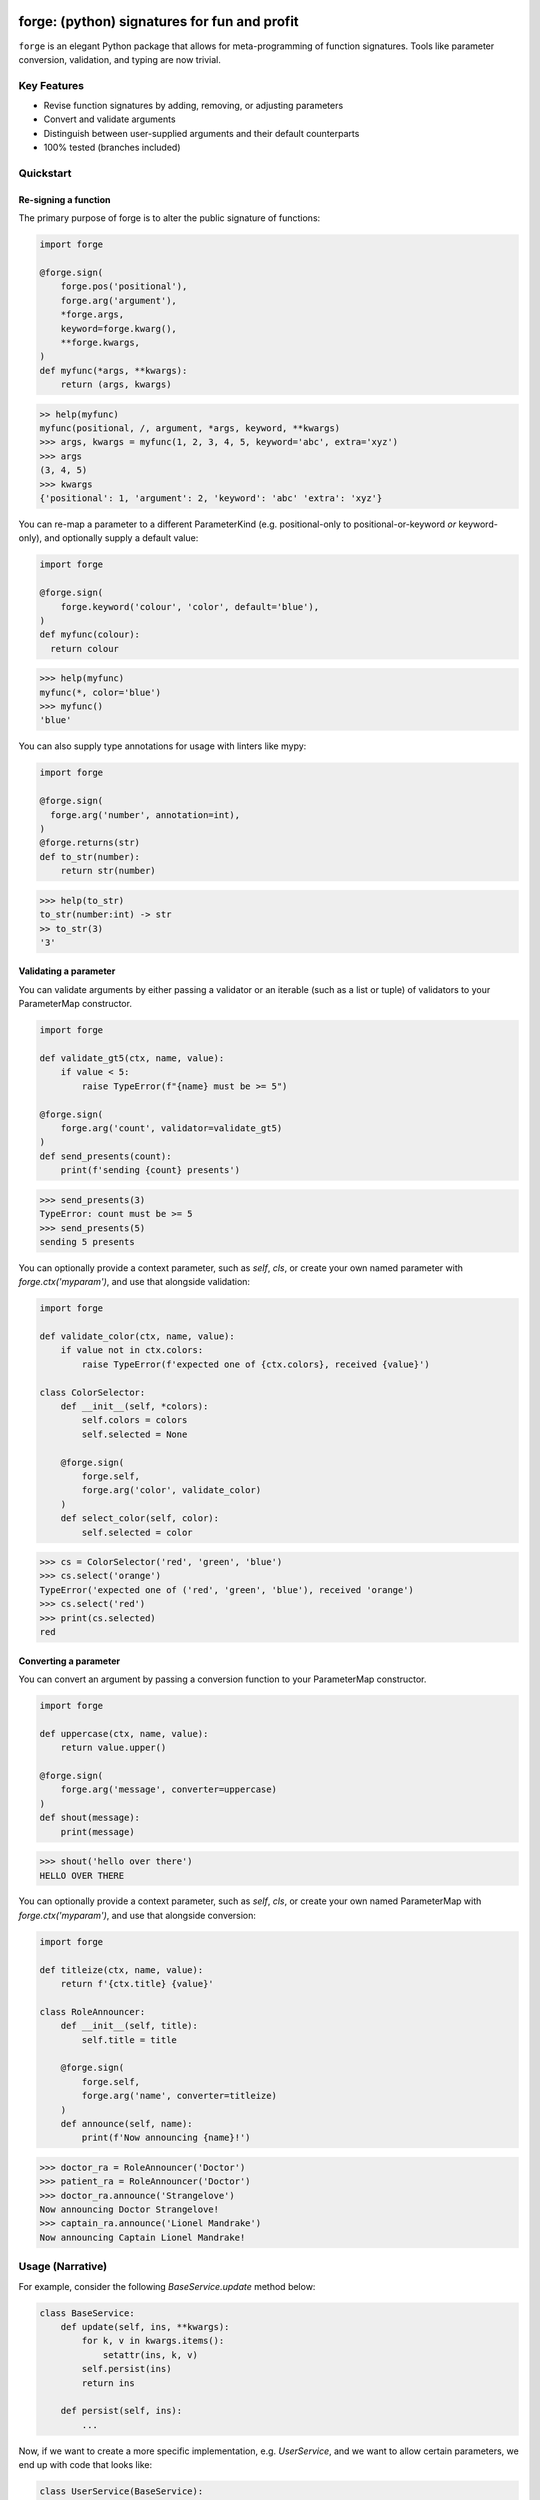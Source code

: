 .. image:: https://raw.githubusercontent.com/dfee/forge/master/docs/_static/logo.png
   :alt: forge logo

============================================
forge: (python) signatures for fun and profit
============================================

``forge`` is an elegant Python package that allows for meta-programming of function signatures. Tools like parameter conversion, validation, and typing are now trivial.


Key Features
===========================
- Revise function signatures by adding, removing, or adjusting parameters
- Convert and validate arguments
- Distinguish between user-supplied arguments and their default counterparts
- 100% tested (branches included)

Quickstart
==========

Re-signing a function
---------------------

The primary purpose of forge is to alter the public signature of functions:

.. code-block:: python

  import forge

  @forge.sign(
      forge.pos('positional'),
      forge.arg('argument'),
      *forge.args,
      keyword=forge.kwarg(),
      **forge.kwargs,
  )
  def myfunc(*args, **kwargs):
      return (args, kwargs)

.. code-block:: python

  >> help(myfunc)
  myfunc(positional, /, argument, *args, keyword, **kwargs)
  >>> args, kwargs = myfunc(1, 2, 3, 4, 5, keyword='abc', extra='xyz')
  >>> args
  (3, 4, 5)
  >>> kwargs
  {'positional': 1, 'argument': 2, 'keyword': 'abc' 'extra': 'xyz'}

You can re-map a parameter to a different ParameterKind (e.g. positional-only to positional-or-keyword *or* keyword-only), and optionally supply a default value:

.. code-block:: python

  import forge

  @forge.sign(
      forge.keyword('colour', 'color', default='blue'),
  )
  def myfunc(colour):
    return colour

.. code-block:: python

  >>> help(myfunc)
  myfunc(*, color='blue')
  >>> myfunc()
  'blue'

You can also supply type annotations for usage with linters like mypy:

.. code-block:: python

  import forge

  @forge.sign(
    forge.arg('number', annotation=int),
  )
  @forge.returns(str)
  def to_str(number):
      return str(number)

.. code-block:: python

  >>> help(to_str)
  to_str(number:int) -> str
  >> to_str(3)
  '3'


Validating a parameter
----------------------

You can validate arguments by either passing a validator or an iterable (such as a list or tuple) of validators to your ParameterMap constructor.

.. code-block:: python

  import forge

  def validate_gt5(ctx, name, value):
      if value < 5:
          raise TypeError(f"{name} must be >= 5")

  @forge.sign(
      forge.arg('count', validator=validate_gt5)
  )
  def send_presents(count):
      print(f'sending {count} presents')

.. code-block:: python

  >>> send_presents(3)
  TypeError: count must be >= 5
  >>> send_presents(5)
  sending 5 presents

You can optionally provide a context parameter, such as `self`, `cls`, or create your own named parameter with `forge.ctx('myparam')`, and use that alongside validation:

.. code-block:: python

  import forge

  def validate_color(ctx, name, value):
      if value not in ctx.colors:
          raise TypeError(f'expected one of {ctx.colors}, received {value}')

  class ColorSelector:
      def __init__(self, *colors):
          self.colors = colors
          self.selected = None

      @forge.sign(
          forge.self,
          forge.arg('color', validate_color)
      )
      def select_color(self, color):
          self.selected = color

.. code-block:: python

  >>> cs = ColorSelector('red', 'green', 'blue')
  >>> cs.select('orange')
  TypeError('expected one of ('red', 'green', 'blue'), received 'orange')
  >>> cs.select('red')
  >>> print(cs.selected)
  red


Converting a parameter
----------------------

You can convert an argument by passing a conversion function to your ParameterMap constructor.

.. code-block:: python

  import forge

  def uppercase(ctx, name, value):
      return value.upper()

  @forge.sign(
      forge.arg('message', converter=uppercase)
  )
  def shout(message):
      print(message)

.. code-block:: python

  >>> shout('hello over there')
  HELLO OVER THERE

You can optionally provide a context parameter, such as `self`, `cls`, or create your own named ParameterMap with `forge.ctx('myparam')`, and use that alongside conversion:

.. code-block:: python

  import forge

  def titleize(ctx, name, value):
      return f'{ctx.title} {value}'

  class RoleAnnouncer:
      def __init__(self, title):
          self.title = title

      @forge.sign(
          forge.self,
          forge.arg('name', converter=titleize)
      )
      def announce(self, name):
          print(f'Now announcing {name}!')

.. code-block:: python

  >>> doctor_ra = RoleAnnouncer('Doctor')
  >>> patient_ra = RoleAnnouncer('Doctor')
  >>> doctor_ra.announce('Strangelove')
  Now announcing Doctor Strangelove!
  >>> captain_ra.announce('Lionel Mandrake')
  Now announcing Captain Lionel Mandrake!


Usage (Narrative)
=================
For example, consider the following `BaseService.update` method below:

.. code-block:: python

  class BaseService:
      def update(self, ins, **kwargs):
          for k, v in kwargs.items():
              setattr(ins, k, v)
          self.persist(ins)
          return ins

      def persist(self, ins):
          ...

Now, if we want to create a more specific implementation, e.g. `UserService`, and we want to allow certain parameters, we end up with code that looks like:

.. code-block:: python

  class UserService(BaseService):
      def update(self, ins, **kwargs):
          cleaned = {}
          if 'email_address' in kwargs:
              email_address = kwargs['email_address']
              if not re.search(r'\w+@\w+\.\w+', kwargs['email_address']):
                  raise TypeError('Email address doesn't conform to pattern')
              cleaned['email_address'] = kwargs['email_address']
          if 'name' in kwargs:
              cleaned['name'] = kwargs['name'].title()
          if 'manager' in kwargs:
              cleaned['manager'] = manager
          return super().update(ins, **cleaned)

This `update` method is nice enough, except that the signature doesn't exactly describe what parameters are accepted. Upon inspection (using `help(UserService.update`) we find out that the method takes two parameters: `self` and a variable-keyword argument `kwargs`. Is `profile_picture` accepted? NO! How about `password`? Absolutely not! There are special methods for those.

.. code-block:: python

  class UserService(BaseService):
      def update(self, ins, **kwargs):
          ...

      def set_password(self, ins, newpass):
          ...

      def set_profile_picture(self, ins, *, image_url=None, image_buf=None):
          ...

      def create(self, **kwargs):
          # and, what parameters would this take?
          # do we duplicate our validation code? our unit-tests?
          ...

So, we realize now that we need to do parameter conversion and validation in multiple places, so we need to extract that logic:

.. code-block:: python

  def validate_email_address(email_address):
    if not re.search(r'\w+@\w+\.\w+', kwargs['email_address']):
        raise TypeError('Email address doesn't conform to pattern')

  def convert_name(name):
      return name.title()

  class UserService(BaseService):
      def update(self, ins, **kwargs):
          cleaned = {}
          if 'email_address' in kwargs:
              validate_email_address(email_address)
              cleaned['email_address'] = kwargs['email_address']
          if 'name' in kwargs:
              cleaned['name'] = convert_name(kwargs['name])
          if 'manager' in kwargs:
              cleaned['manager'] = kwargs['manager']
          return super().update(ins, **cleaned)

      def create(self, ins, **kwargs):
          cleaned = {}
          ... # validate, convert as above
          return super().create(**kwargs)

Now, we're faced with the problem that our method still doesn't describe to a user what parameters it takes. Open up your python interpreter, and type `help(UserService.update)`.

Now, we can naively solve this problem by naming the parameters:

.. code-block:: python

  class UserService(BaseService):
      def update(self, *, email_address=None, name=None, manager=None):
          cleaned = {}
          if email_address is not None:
              validate_email_address(email_address)
              cleaned['email_address'] = email_address
          if name is not None:
              cleaned['name'] = convert_name(name)
          if manager is not None:
              cleaned['manager'] = manager
          return super().update(ins, **kwargs)

So now, our method signature adequately describes what parameters `UserService.update` takes. Except, what if a user actually becomes self-employed and no-longer has a manager. We've lost the ability to *unset* attributes, as our code can't distinguish between what arguments were provided as `None` by the user, and which arguments are `None` by default:

.. code-block:: python

  >>> user_service.update(newly_self_employed_user, manager=None)
  <User: name=Jane Doe, email_address=jane@janedoe.com, manager=Evil Bob>
  >>> # why can't Jane escape? why?!

Enter `forge`: to escape from the problems we faced above, namely the paradox of having a well defined signature impeding usage, we can use `forge`:

.. code-block:: python

  import forge

  class UserService(BaseService):
      @forge.sign(
          forge.self,
          forge.arg('ins'),
          email_address=forge.kwarg(validator=validate_email_address),
          name=forge.kwarg(converter=convert_name),
          manager=forge.kwarg(default=void),
      )
      def update(self, ins, **kwargs):
          return super().update(self, ins, **forge.devoid(**kwargs))

Reusing parameters across multiple functions isn't difficult, either:

.. code-block:: python

  import forge

  class UserService(BaseService):
      params = {
        'ins': forge.arg('ins'),
        'email_address': forge.kwarg(
            'email_address',
            validator=validate_email_address,
        ),
        'name': forge.kwarg('name', converter=convert_name),
        'manager': forge.kwarg('manager', default=void),
        'password': forge.kwarg(
            'password',
            validator=validate_password,
            converter=convert_password,
        ),
      }

      @forge.sign(
          forge.self,
          params['ins'],
          params['email_address'],
          params['name'],
          params['manager'],
      )
      def update(self, ins, **kwargs):
          return super().update(self, ins, **forge.devoid(**kwargs))

      @forge.sign(
          forge.self,
          params['password'],
          params['email_address'],
          params['name'],
          params['manager'].replace(default='Evil Bob'),
      )
      def create(self, **kwargs):
          return super().create(self, **forge.devoid(**kwargs))

      @forge.sign(
          forge.self,
          params['ins'],
          params['password'],
      )
      def set_password(self, ins, password):
          ins.password = password
          self.persist(ins)
          logout_user_from_active_sessions(ins)

And, if you are inspecting the method, what do you see?

.. code-block:: python

  >>> help(UserService.update)
  update(self, *, email_address=<void>, name=<void>, manager=<void>)

We've isolated parameter level validation and conversion, reducing boilerplate logic significantly, and our methods have meaningful signatures. Therefore, our code is easier to reason about and test, and developers who use are code can spend more time in their IDE or REPL environment than cross-referencing which parameters are available for a particular method.

So go on, `forge` some (function) signatures for fun and profit.


Advanced Usage
==============
You can use the `forge.Forger` class directly, which is very useful when you're decorating functions and want to side-load certain parameters.

Typically, the code we use today, looks like this:

.. code-block:: python

  import functools
  from types import SimpleNamespace

  class Context(SimpleNamespace):
      pass

  def get_context_from_somewhere():
      return Context()

  def add_context(func):
      @functools.wraps(func)
      def inner(*args, **kwargs):
          ctx = get_context_from_somewhere()
          return func(ctx, *args, **kwargs)
      return inner

  @add_context
  def myfunc(ctx, myparam, *, log=False):
      if log:
          print(ctx, '... with myparam: ', myparam)

.. code-block:: python

  >>> myfunc(9000, log=True)
  Context() ... with myparam 9000
  >>> help(myfunc)
  mfunc(ctx, id, *, log=False)

You'll see that the function signature has preserved the `ctx` parameter, which is an implementation detail, and oughta be private to the function. If the user provides `ctx`...

.. code-block:: python

  >>> myfunc(ctx=Context(), myparam=1000)
  myfunc() got multiple values for argument 'ctx'

Users of the function aren't supposed to provide this functionality. Forge paves the way here (again).

.. code-block:: python

  import functools
  from types import SimpleNamespace

  import forge

  class Context(SimpleNamespace):
      pass

  def get_context_from_somewhere():
      return Context()

  def add_context(func):
      forger = forge.Forger.from_callable(func)
      forger.pop(0)

      @forger
      def inner(*args, **kwargs):
          ctx = get_context_from_somewhere()
          return func(ctx, *args, **kwargs)
      inner.__name__ = func.__name__
      inner.__doc__ = func.__doc__
      return inner

  @add_context
  def myfunc(ctx, myparam, *, log=False):
      if log:
          print(ctx, '... with myparam: ', myparam)

.. code-block:: python

  >>> myfunc(9000, log=True)
  Context() ... with myparam:  9000
  >>> help(myfunc)
  myfunc(myparam, *, log=False)

Now, a casual user wouldn't even think to pass `ctx`.


Requirements
============

- Python >= 3.6


Author
=======

This package was conceived of and written by `Devin Fee <https://github.com/dfee>`_. Other contributors are listed under https://github.com/dfee/forge/graphs/contributors.


License
=======

``forge`` is offered under the MIT license.


Source code
===========

The latest developer version is available in a github repository:
https://github.com/dfee/forge


Image / Meta
============
`Salvador Dali <https://en.wikipedia.org/wiki/Salvador_Dal%C3%AD>`_, a Spanish surealist artist, is infamous for allegedly forging his own work. In his latter years, it's said that he signed blank canvases and tens of thousands of sheets of lithographic paper (under duress of his guardians). In the image atop this `README`, he's seen with his pet ocelot, Babou.

Practically speaking, Salvador Dali and Babou are pretty awesome, and I intend to throw no shade at him or his legacy.

This image is recomposed from the original, whose metadata is below.

| **Title**: `Salvatore Dali with ocelot friend at St Regis / World Telegram & Sun photo by Roger Higgins <http://www.loc.gov/pictures/item/95513802/>`_
| **Creator(s)**: Higgins, Roger, photographer
| **Date Created/Published**: 1965.
| **Medium**: 1 photographic print.
| **Reproduction Number**: LC-USZ62-114985 (b&w film copy neg.)
| **Rights Advisory**: No copyright restriction known. Staff photographer reproduction rights transferred to Library of Congress through Instrument of Gift.
| **Repository**: Library of Congress Prints and Photographs Division Washington, D.C. 20540 USA